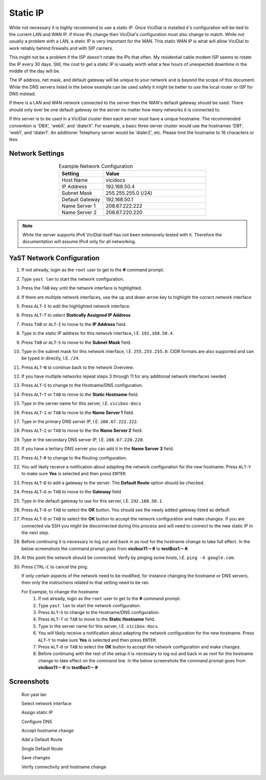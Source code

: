 .. _phase1_5-static-ip:

===========
Static IP
===========

While not necessary it is highly recommend to use a static IP. Once ViciDial is installed it's configuration will be tied to the current LAN and WAN IP. If those IPs change then ViciDial's configuration must also change to match. While not usually a problem with a LAN, a static IP is very important for the WAN. This static WAN IP is what will allow ViciDial to work reliably behind firewalls and with SIP carriers. 

This might not be a problem if the ISP doesn't rotate the IPs that often. My residential cable modem ISP seems to rotate the IP every 30 days. Still, the cost to get a static IP is usually worth what a few hours of unexpected downtime in the middle of the day will be.

The IP address, net mask, and default gateway will be unique to your network and is beyond the scope of this document. While the DNS servers listed in the below example can be used safely it might be better to use the local router or ISP for DNS instead.

If there is a LAN and WAN network connected to the server then the WAN's default gateway should be used. There should only ever be one default gateway on the server no matter how many networks it is connected to.

If this server is to be used in a ViciDial cluster then each server must have a unique hostname. The recommended convention is 'DBX', 'webX', and 'dialerX'. For example, a basic three server cluster would use the hostnames 'DB1', 'web1', and 'dialer1'. An additioner Telephony server would be 'dialer2', etc. Please limit the hostname to 16 characters or less.

Network Settings
----------------
.. list-table:: Example Network Configuration
   :widths: 30 70
   :header-rows: 1
   :align: center

   * - Setting
     - Value
   * - Host Name
     - vicidocs
   * - IP Address
     - 192.168.50.4
   * - Subnet Mask
     - 255.255.255.0 (/24)
   * - Default Gateway
     - 192.168.50.1
   * - Name Server 1
     - 208.67.222.222
   * - Name Server 2
     - 208.67.220.220

.. note:: 
   While the server supports IPv6 ViciDial itself has not been extensively tested with it. Therefore the documentation will assume IPv4 only for all networking.

YaST Network Configuration
--------------------------
#. If not already, login as the ``root`` user to get to the **#** command prompt.
#. Type ``yast lan`` to start the network configuration.
#. Press the ``TAB`` key until the network interface is highlighted.
#. If there are multiple network interfaces, use the up and down arrow key to highlight the correct network interface
#. Press ``ALT``-``I`` to edit the highlighted network interface.
#. Press ``ALT``-``T`` to select **Statically Assigned IP Address**
#. Press ``TAB`` or ``ALT``-``I`` to move to the **IP Address** field.
#. Type in the static IP address for this network interface, I.E. ``192.168.50.4``.
#. Press ``TAB`` or ``ALT``-``S`` to move to the **Subnet Mask** field.
#. Type in the subnet mask for this network interface, I.E. ``255.255.255.0``. CIDR formats are also supported and can be typed in directly, I.E. ``/24``.
#. Press ``ALT``-``N`` to continue back to the network Overview.
#. If you have multiple networks repeat steps 3 through 11 for any additional network interfaces needed
#. Press ``ALT``-``S`` to change to the Hostname/DNS configuration.
#. Press ``ALT``-``T`` or ``TAB`` to move to the **Static Hostname** field.
#. Type in the server name for this server, I.E. ``vicibox-docs``
#. Press ``ALT``-``1`` or ``TAB`` to move to the **Name Server 1** field.
#. Type in the primary DNS server IP, I.E. ``208.67.222.222``.
#. Press ``ALT``-``2`` or ``TAB`` to move to the the **Name Server 2** field.
#. Type in the secondary DNS server IP, I.E. ``208.67.220.220``.
#. If you have a tertiary DNS server you can add it in the **Name Server 3** field.
#. Press ``ALT``-``R`` to change to the Routing configuration.
#. You will likely receive a notification about adapting the network configuration for the new hostname. Press ``ALT``-``Y`` to make sure **Yes** is selected and then press ``ENTER``.
#. Press ``ALT``-``D`` to add a gateway to the server. The **Default Route** option should be checked.
#. Press ``ALT``-``G`` or ``TAB`` to move to the **Gateway** field
#. Type in the default gateway to use for this server, I.E. ``192.168.50.1``
#. Press ``ALT``-``O`` or ``TAB`` to select the **OK** button. You should see the newly added gateway listed as default
#. Press ``ALT``-``O`` or ``TAB`` to select the **OK** button to accept the network configuration and make changes. If you are connected via SSH you might be disconnected during this process and will need to connect to the new static IP in the next step.
#. Before continuing it is necessary to log out and back in as root for the hostname change to take full effect. In the below screenshots the command prompt goes from **vicibox11\:~ #** to **testBox1\:~ #**.
#. At this point the network should be connected. Verify by pinging some hosts, I.E. ``ping -4 google.com``.
#. Press ``CTRL``-``C`` to cancel the ping.

   If only certain aspects of the network need to be modified, for instance changing the hostname or DNS servers, then only the instructions related to that setting need to be ran.

   For Example, to change the hostname
      #. If not already, login as the ``root`` user to get to the **#** command prompt.
      #. Type ``yast lan`` to start the network configuration.
      #. Press ``ALT``-``S`` to change to the Hostname/DNS configuration.
      #. Press ``ALT``-``T`` or ``TAB`` to move to the **Static Hostname** field.
      #. Type in the server name for this server, I.E. ``vicibox-docs``.
      #. You will likely receive a notification about adapting the network configuration for the new hostname. Press ``ALT``-``Y`` to make sure **Yes** is selected and then press ``ENTER``.
      #. Press ``ALT``-``O`` or ``TAB`` to select the **OK** button to accept the network configuration and make changes.
      #. Before continuing with the rest of the setup it is necessary to log out and back in as root for the hostname change to take effect on the command line. In the below screenshots the command prompt goes from **vicibox11\:~ #** to **testBox1\:~ #**

Screenshots
-----------
   Run yast lan
      .. image:: static-ip-1.png
         :alt: Login as root user, run 'yast lan'
         :width: 640

   Select network interface
      .. image:: static-ip-2.png
         :alt: Select the network interface to configure
         :width: 640

   Assign static IP
      .. image:: static-ip-3.png
         :alt: Select static IP and configure the IP Address and Subnet Mask
         :width: 640

   Configure DNS
      .. image:: static-ip-4.png
         :alt: Assign a meaningful hostname and DNS servers
         :width: 640

   Accept hostname change
      .. image:: static-ip-5.png
         :alt: Accept the new hostname and adapt the network configuration
         :width: 640

   Add a Default Route
      .. image:: static-ip-6.png
         :alt: Add a default route to the server
         :width: 640

   Single Default Route
      .. image:: static-ip-7.png
         :alt: Only one default gateway should exist
         :width: 640

   Save changes
      .. image:: static-ip-8.png
         :alt: Save changes and apply network configuration
         :width: 640

   Verify connectivity and hostname change
      .. image:: static-ip-9.png
         :alt: Verify network connectivity and hostname chane
         :width: 640